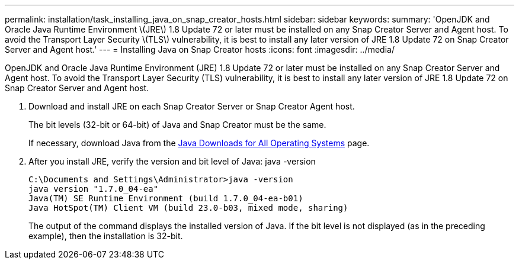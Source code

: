 ---
permalink: installation/task_installing_java_on_snap_creator_hosts.html
sidebar: sidebar
keywords: 
summary: 'OpenJDK and Oracle Java Runtime Environment \(JRE\) 1.8 Update 72 or later must be installed on any Snap Creator Server and Agent host. To avoid the Transport Layer Security \(TLS\) vulnerability, it is best to install any later version of JRE 1.8 Update 72 on Snap Creator Server and Agent host.'
---
= Installing Java on Snap Creator hosts
:icons: font
:imagesdir: ../media/

[.lead]
OpenJDK and Oracle Java Runtime Environment (JRE) 1.8 Update 72 or later must be installed on any Snap Creator Server and Agent host. To avoid the Transport Layer Security (TLS) vulnerability, it is best to install any later version of JRE 1.8 Update 72 on Snap Creator Server and Agent host.

. Download and install JRE on each Snap Creator Server or Snap Creator Agent host.
+
The bit levels (32-bit or 64-bit) of Java and Snap Creator must be the same.
+
If necessary, download Java from the http://www.java.com/en/download/manual.jsp[Java Downloads for All Operating Systems] page.

. After you install JRE, verify the version and bit level of Java: java -version
+
----
C:\Documents and Settings\Administrator>java -version
java version "1.7.0_04-ea"
Java(TM) SE Runtime Environment (build 1.7.0_04-ea-b01)
Java HotSpot(TM) Client VM (build 23.0-b03, mixed mode, sharing)
----
+
The output of the command displays the installed version of Java. If the bit level is not displayed (as in the preceding example), then the installation is 32-bit.
